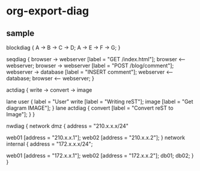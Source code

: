* org-export-diag

** sample

   #+BEGIN_BLOCKDIAG blockdiag-sample
   blockdiag {
     A -> B -> C -> D;
     A -> E -> F -> G;
   }
   #+END_BLOCKDIAG

   #+BEGIN_SEQDIAG seqdiag-sample
   seqdiag {
     browser  -> webserver [label = "GET /index.html"];
     browser <-- webserver;
     browser  -> webserver [label = "POST /blog/comment"];
                 webserver  -> database [label = "INSERT comment"];
                 webserver <-- database;
     browser <-- webserver;
   }
   #+END_SEQDIAG

   #+BEGIN_ACTDIAG actdiag-sample
   actdiag {
     write -> convert -> image
   
     lane user {
       label = "User"
       write [label = "Writing reST"];
       image [label = "Get diagram IMAGE"];
     }
     lane actdiag {
     convert [label = "Convert reST to Image"];
     }
   }
   #+END_ACTDIAG

   #+BEGIN_NWDIAG nwdiag-sample
   nwdiag {
     network dmz {
         address = "210.x.x.x/24"
   
         web01 [address = "210.x.x.1"];
         web02 [address = "210.x.x.2"];
     }
     network internal {
         address = "172.x.x.x/24";
   
         web01 [address = "172.x.x.1"];
         web02 [address = "172.x.x.2"];
         db01;
         db02;
     }
   }
   #+END_NWDIAG
